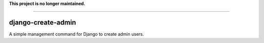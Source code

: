 **This project is no longer maintained.**

-----

===================
django-create-admin
===================

A simple management command for Django to create admin users.

